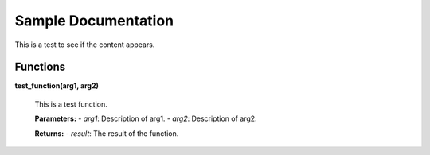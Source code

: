 Sample Documentation
=====================

This is a test to see if the content appears.

Functions
---------

**test_function(arg1, arg2)**

    This is a test function.

    **Parameters:**
    - `arg1`: Description of arg1.
    - `arg2`: Description of arg2.

    **Returns:**
    - `result`: The result of the function.

